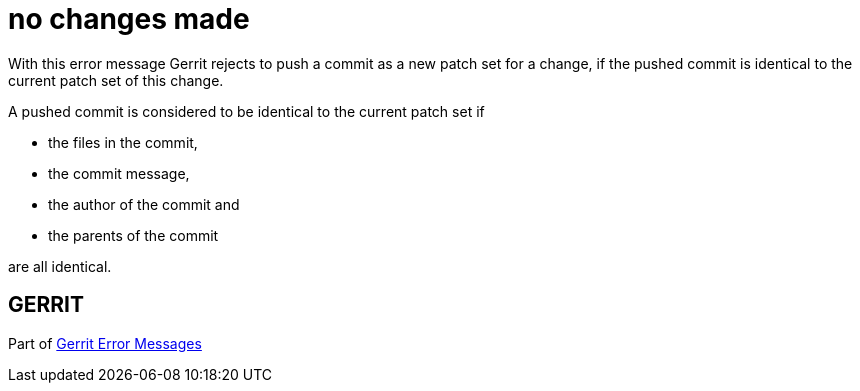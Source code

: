no changes made
===============

With this error message Gerrit rejects to push a commit as a new
patch set for a change, if the pushed commit is identical to the
current patch set of this change.

A pushed commit is considered to be identical to the current patch
set if

- the files in the commit,
- the commit message,
- the author of the commit and
- the parents of the commit

are all identical.


GERRIT
------
Part of link:error-messages.html[Gerrit Error Messages]
